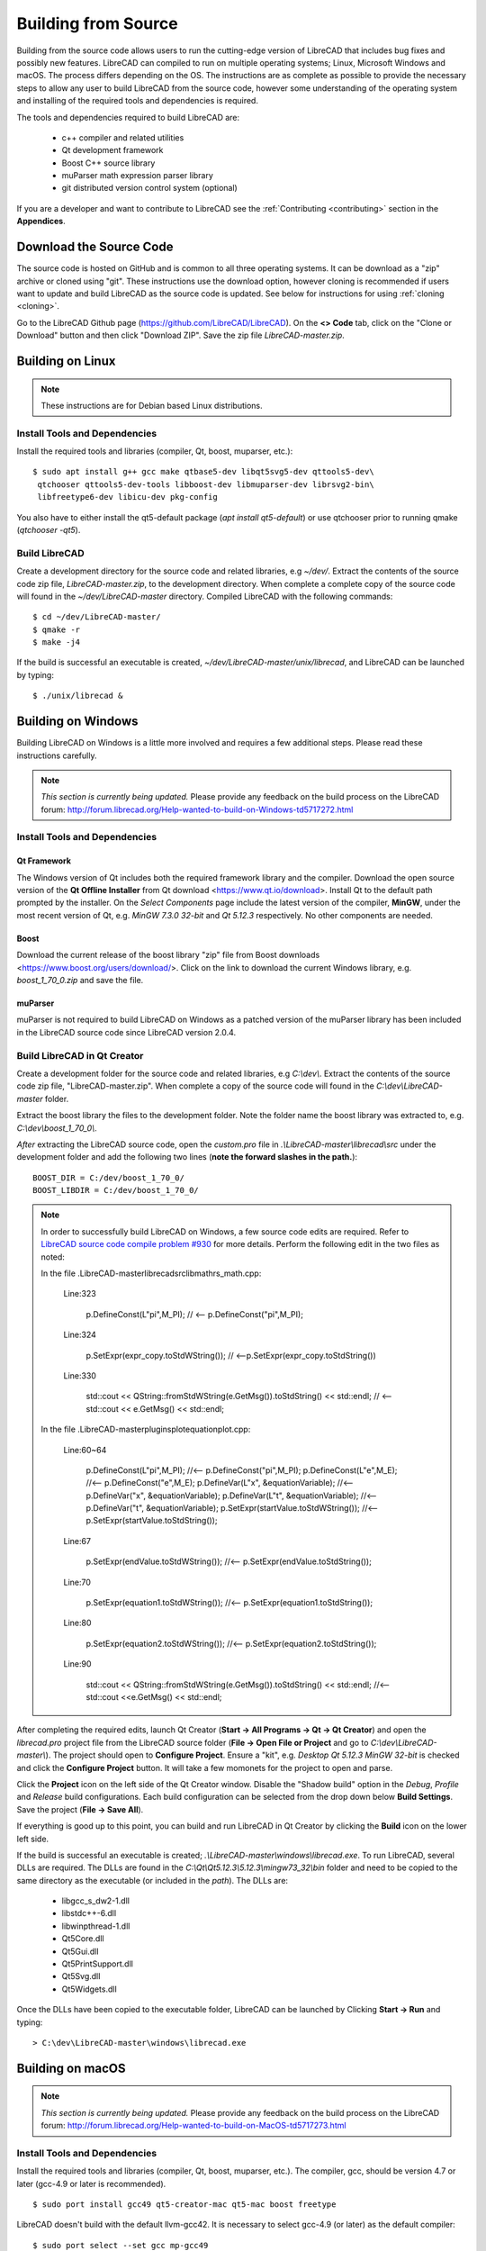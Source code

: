 .. User Manual, LibreCAD v2.2.x


.. _build: 

Building from Source
====================

Building from the source code allows users to run the cutting-edge version of LibreCAD that includes bug fixes and possibly new features.  LibreCAD can compiled to run on multiple operating systems; Linux, Microsoft Windows and macOS.    The process differs depending on the OS.  The instructions are as complete as possible to provide the necessary steps to allow any user to build LibreCAD from the source code, however some understanding of the operating system and installing of the required tools and dependencies is required.

The tools and dependencies required to build LibreCAD are:

    - c++ compiler and related utilities
    - Qt development framework
    - Boost C++ source library
    - muParser math expression parser library
    - git distributed version control system (optional)

If you are a developer and want to contribute to LibreCAD see the :ref:`Contributing <contributing>` section in the **Appendices**.


Download the Source Code
------------------------

The source code is hosted on GitHub and is common to all three operating systems.  It can be download as a "zip" archive or cloned using "git".  These instructions use the download option, however cloning is recommended if users want to update and build LibreCAD as the source code is updated.  See below for instructions for using :ref:`cloning <cloning>`.

Go to the LibreCAD Github page (https://github.com/LibreCAD/LibreCAD).  On the **<> Code** tab, click on the "Clone or Download" button and then click "Download ZIP".  Save the zip file `LibreCAD-master.zip`.  


.. _buildLinux:

Building on Linux
-----------------

.. note::

    These instructions are for Debian based Linux distributions.


Install Tools and Dependencies
~~~~~~~~~~~~~~~~~~~~~~~~~~~~~~

Install the required tools and libraries (compiler, Qt, boost, muparser, etc.):

::

   $ sudo apt install g++ gcc make qtbase5-dev libqt5svg5-dev qttools5-dev\
    qtchooser qttools5-dev-tools libboost-dev libmuparser-dev librsvg2-bin\
    libfreetype6-dev libicu-dev pkg-config

You also have to either install the qt5-default package (`apt install qt5-default`) or use qtchooser prior to running qmake (`qtchooser -qt5`). 


Build LibreCAD
~~~~~~~~~~~~~~

Create a development directory for the source code and related libraries, e.g `~/dev/`.  Extract the contents of the source code zip file, `LibreCAD-master.zip`, to the development directory.  When complete a complete copy of the source code will found in the `~/dev/LibreCAD-master` directory.  Compiled LibreCAD with the following commands:

::

   $ cd ~/dev/LibreCAD-master/
   $ qmake -r
   $ make -j4

If the build is successful an executable is created, `~/dev/LibreCAD-master/unix/librecad`, and LibreCAD can be launched by typing:

::

   $ ./unix/librecad &


.. _buildWin:

Building on Windows
-------------------

Building LibreCAD on Windows is a little more involved and requires a few additional steps.  Please read these instructions carefully.

.. note::

    *This section is currently being updated.*  Please provide any feedback on the build process on the LibreCAD forum: http://forum.librecad.org/Help-wanted-to-build-on-Windows-td5717272.html


Install Tools and Dependencies
~~~~~~~~~~~~~~~~~~~~~~~~~~~~~~

Qt Framework
`````````````

The Windows version of Qt includes both the required framework library and the compiler.  Download the open source version of the **Qt Offline Installer** from Qt download <https://www.qt.io/download>.  Install Qt to the default path prompted by the installer.  On the *Select Components* page include the latest version of the compiler, **MinGW**, under the most recent version of Qt, e.g. `MinGW 7.3.0 32-bit` and `Qt 5.12.3` respectively.  No other components are needed.


Boost
`````

Download the current release of the boost library "zip" file from Boost downloads <https://www.boost.org/users/download/>.  Click on the link to download the current Windows library, e.g. `boost_1_70_0.zip` and save the file. 



muParser
````````

muParser is not required to build LibreCAD on Windows as a patched version of the muParser library has been included in the LibreCAD source code since LibreCAD version 2.0.4.


Build LibreCAD in Qt Creator
~~~~~~~~~~~~~~~~~~~~~~~~~~~~

Create a development folder for the source code and related libraries, e.g `C:\\dev\\`.  Extract the contents of the source code zip file, "LibreCAD-master.zip".  When complete a copy of the source code will found in the `C:\\dev\\LibreCAD-master` folder.

Extract the boost library the files to the development folder.  Note the folder name the boost library was extracted to, e.g. `C:\\dev\\boost_1_70_0\\`.

.. note::

*After* extracting the LibreCAD source code, open the `custom.pro` file in `.\\LibreCAD-master\\librecad\\src` under the development folder and add the following two lines (**note the forward slashes in the path.**):

::

   BOOST_DIR = C:/dev/boost_1_70_0/
   BOOST_LIBDIR = C:/dev/boost_1_70_0/

.. note::

	In order to successfully build LibreCAD on Windows, a few source code edits are required.  Refer to `LibreCAD source code compile problem #930 <https://github.com/LibreCAD/LibreCAD/issues/930>`_ for more details.  Perform the following edit in the two files as noted: 

	In the file .\LibreCAD-master\librecad\src\lib\math\rs_math.cpp:

	   Line:323

		  p.DefineConst(L"pi",M_PI); // <-- p.DefineConst("pi",M_PI);

	   Line:324

		  p.SetExpr(expr_copy.toStdWString()); // <--p.SetExpr(expr_copy.toStdString())

	   Line:330

		  std::cout << QString::fromStdWString(e.GetMsg()).toStdString() << std::endl; // <-- std::cout << e.GetMsg() << std::endl;

	In the file .\LibreCAD-master\plugins\plotequation\plot.cpp:

	   Line:60~64

		  p.DefineConst(L"pi",M_PI); //<-- p.DefineConst("pi",M_PI);
		  p.DefineConst(L"e",M_E); //<-- p.DefineConst("e",M_E);
		  p.DefineVar(L"x", &equationVariable); //<-- p.DefineVar("x", &equationVariable);
		  p.DefineVar(L"t", &equationVariable); //<-- p.DefineVar("t", &equationVariable);
		  p.SetExpr(startValue.toStdWString()); //<-- p.SetExpr(startValue.toStdString());

	   Line:67

		  p.SetExpr(endValue.toStdWString()); //<-- p.SetExpr(endValue.toStdString());

	   Line:70

		  p.SetExpr(equation1.toStdWString()); //<-- p.SetExpr(equation1.toStdString());

	   Line:80

		  p.SetExpr(equation2.toStdWString()); //<-- p.SetExpr(equation2.toStdString());

	   Line:90

		  std::cout << QString::fromStdWString(e.GetMsg()).toStdString() << std::endl; //<-- std::cout <<e.GetMsg() << std::endl;


After completing the required edits, launch Qt Creator (**Start -> All Programs -> Qt -> Qt Creator**) and open the `librecad.pro` project file from the LibreCAD source folder (**File -> Open File or Project** and go to `C:\\dev\\LibreCAD-master\\`).  The project should open to **Configure Project**.  Ensure a "kit", e.g. `Desktop Qt 5.12.3 MinGW 32-bit` is checked and click the **Configure Project** button.  It will take a few momonets for the project to open and parse.

Click the **Project** icon on the left side of the Qt Creator window.  Disable the "Shadow build" option in the *Debug*, *Profile* and *Release*  build configurations.  Each build configuration can be selected from the drop down below **Build Settings**. Save the project (**File -> Save All**).

If everything is good up to this point, you can build and run LibreCAD in Qt Creator by clicking the **Build** icon on the lower left side.

If the build is successful an executable is created; `.\\LibreCAD-master\\windows\\librecad.exe`.  To run LibreCAD, several DLLs are required.  The DLLs are found in the `C:\\Qt\\Qt5.12.3\\5.12.3\\mingw73_32\\bin` folder and need to be copied to the same directory as the executable (or included in the *path*).  The DLLs are:

   - libgcc_s_dw2-1.dll
   - libstdc++-6.dll
   - libwinpthread-1.dll
   - Qt5Core.dll
   - Qt5Gui.dll
   - Qt5PrintSupport.dll
   - Qt5Svg.dll
   - Qt5Widgets.dll


Once the DLLs have been copied to the executable folder, LibreCAD can be launched by Clicking **Start -> Run** and typing:

::

   > C:\dev\LibreCAD-master\windows\librecad.exe


.. _buildMac:

Building on macOS
-----------------

.. note::

    *This section is currently being updated.*  Please provide any feedback on the build process on the LibreCAD forum: http://forum.librecad.org/Help-wanted-to-build-on-MacOS-td5717273.html 


Install Tools and Dependencies
~~~~~~~~~~~~~~~~~~~~~~~~~~~~~~

Install the required tools and libraries (compiler, Qt, boost, muparser, etc.).  The compiler, gcc, should be version 4.7 or later (gcc-4.9 or later is recommended).

::

   $ sudo port install gcc49 qt5-creator-mac qt5-mac boost freetype


LibreCAD doesn't build with the default llvm-gcc42.  It is necessary to select gcc-4.9 (or later) as the default compiler:

::

   $ sudo port select --set gcc mp-gcc49

On OS/X 10.9 or newer use spec macx-g++ as the default.


muParser
````````

muParser is not required to build LibreCAD on macOS as a patched version of the muParser library has been included in the LibreCAD source code.


Build LibreCAD
~~~~~~~~~~~~~~

Create a development directory for the source code and related libraries, e.g `~/dev/`.  Extract the contents of the source code zip file, `LibreCAD-master.zip`, to the development directory.  When complete a complete copy of the source code will found in the `~/dev/LibreCAD-master` directory.  Compile LibreCAD as shown below.

To be able to rely on pkg-config to find libraries, the path must be added to the configuration file.  *After* extracting the LibreCAD source code, add the following to `custom.pro`:

::

   $ cd ~/dev/LibreCAD-master/
   $ echo "QT_CONFIG -= no-pkg-config" >> custom.pro

With the source code is extracted and the file edits complete, LibreCAD can be compiled with the following commands:

::

   $ qmake librecad.pro -r -spec macx-g++

Alternatively, you may use the system default clang++ compiler instead of gcc.  On OS/X version 10.8 or older, run the following command to build a makefile in the LibreCAD source folder (as in our example, ~/dev/LibreCAD/ ):

::

   $ qmake librecad.pro -r -spec mkspec/macports

If the previous step is successful, you can build LibreCAD by issuing:

::

   $ make -j4

If the build is successful the generated executable of LibreCAD can be found as:

::

   LibreCAD.app/Contents/MacOS/LibreCAD



.. _cloning:

Cloning the Source Code
-----------------------

"Git" is a *open source distributed version control system* used by the developers to maintain LibreCAD's source code.

Cloning the repository only needs to be done once to create the initial cloned repository.  If local LibreCAD repository already exists continue to "**Update the Repository**".


Linux
~~~~~

Install the git tools if not previously installed:

::

   $ sudo apt install git-core 



Create the Repository 
``````````````````````

Create a directory for the repository in the *home* directory and clone the source code:

::

   $ mkdir -p ~/dev
   $ cd ~/dev
   $ git clone https://github.com/LibreCAD/LibreCAD.git

When this steps is finished a complete copy of the source code will found in the `~/dev/LibreCAD` directory.


Update the Repository
`````````````````````

Once a local repository has been created it can be updated as changes (bug fixes and / or new features) are added to the source code with:

::

   $ cd ~/dev/LibreCAD/
   $ git checkout master
   $ git pull -r


Windows
~~~~~~~

There are several git clients available for MS Windows.  These build instructions utilize the "almost official" `Git for Windows <https://gitforwindows.org>`_ client.  If it hasn'r been previously installed , download the installer from https://git-scm.com/download/win and install it accepting the default values.

Another option is to use the `GitHub Desktop <https://desktop.github.com/>`_.


Create the Repository
`````````````````````

Via the Git GUI
^^^^^^^^^^^^^^^

To create the initial cloned repository, launch the Git GUI (**Start -> All Programs -> Git -> Git GUI**):

   - Select **Clone Existing Repository**
   - Enter the `Source Location`: git://github.com/LibreCAD/LibreCAD.git
   - Enter a 'Target Directory`: e.g. `C:\\dev\\LibreCAD`
   - Click **Clone** and then wait a few moments the download to complete (The Git GUI window will appear with the LibreCAD repository open)
   - Close the Git GUI window (**Repository -> Quit**)

When this steps is finished a complete copy of the source code will found in the `C:\\dev\\LibreCAD` folder.


Via the Git Command Line
^^^^^^^^^^^^^^^^^^^^^^^^

To clone LibreCAD source code open the Git command line (**Start -> All Programs -> Git -> Git CMD**) and type:

::

   > md \dev
   > cd \dev
   > git clone https://github.com/LibreCAD/LibreCAD.git


Update the Repository
`````````````````````

Once a local repository has been created it can be updated as changes (bug fixes and / or new features) are added to the source code.  To update LibreCAD source code open the Git command line (**Start -> All Programs -> Git -> Git CMD**) and type:

::

   > cd \dev\LibreCAD
   > git pull -r


macOS
~~~~~

Install the git tools if not previously installed:

::

   $ sudo port install git-core


Create the Repository 
``````````````````````

Create a directory for the repository in the *home* directory and clone the source code:

::

    $ mkdir -p ~/dev
    $ cd ~/dev
    $ git clone https://github.com/LibreCAD/LibreCAD.git

When this steps is finished a complete copy of the source code will found in the `~/dev/LibreCAD` directory.


Update the Repository
`````````````````````

Once a local repository has been created it can be updated as changes (bug fixes and / or new features) are added to the source code.  If you have a previous cloned repository, say, in ~/github/LibreCAD/ , you can update the code by:

::

   $ cd ~/dev/LibreCAD/
   $ git fetch origin
   $ git checkout master
   $ git rebase origin/master



Also see:

   https://wiki.librecad.org/index.php/LibreCAD_Installation_from_Source

